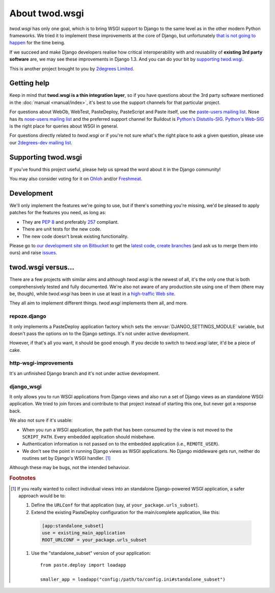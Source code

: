 ===================
About **twod.wsgi**
===================

*twod.wsgi* has only one goal, which is to bring WSGI support to Django
to the same level as in the other modern Python frameworks. We tried it to
implement these improvements at the core of Django, but unfortunately `that
is not going to happen
<http://groups.google.com/group/django-developers/browse_thread/thread/08c7ffeee7b9343c>`_
for the time being.

If we succeed and make Django developers realise how critical interoperability
with and reusability of **existing 3rd party software** are, we may see these
improvements in Django 1.3. And you can do your bit by `supporting twod.wsgi`_.

This is another project brought to you by `2degrees Limited
<http://dev.2degreesnetwork.com>`_.


Getting help
============

Keep in mind that **twod.wsgi is a thin integration layer**, so if you have
questions about the 3rd party software mentioned in the :doc:`manual
<manual/index>`, it's best to use the support channels for that particular
project.

For questions about WebOb, WebTest, PasteDeploy, PasteScript and Paste itself,
use the `paste-users mailing list <http://groups.google.com/group/paste-users>`_.
Nose has its `nose-users mailing list
<http://groups.google.com/group/nose-users>`_ and the preferred support channel
for Buildout is `Python's Distutils-SIG
<http://mail.python.org/mailman/listinfo/distutils-sig>`_. `Python's Web-SIG
<http://mail.python.org/mailman/listinfo/web-sig>`_ is the right place for
queries about WSGI in general.

For questions directly related to *twod.wsgi* or if you're not sure what's
the right place to ask a given question, please use our `2degrees-dev mailing
list <http://groups.google.com/group/2degrees-dev/>`_.


Supporting twod.wsgi
====================

If you've found this project useful, please help us spread the word about it
in the Django community!

You may also consider voting for it on
`Ohloh <https://www.ohloh.net/p/twod-wsgi>`_ and/or `Freshmeat
<http://freshmeat.net/projects/twodwsgi>`_.


Development
===========

We'll only implement the features we're going to use, but if there's something
you're missing, we'd be pleased to apply patches for the features you need, as
long as:

- They are `PEP 8 <http://www.python.org/dev/peps/pep-0008/>`_ and preferably
  `257 <http://www.python.org/dev/peps/pep-0257/>`_ compliant.
- There are unit tests for the new code.
- The new code doesn't break existing functionality.

Please go to `our development site on Bitbucket
<http://bitbucket.org/2degrees/twod.wsgi/>`_ to get the 
`latest code <http://bitbucket.org/2degrees/twod.wsgi/src/>`_,
`create branches <http://bitbucket.org/2degrees/twod.wsgi/fork/>`_
(and ask us to merge them into ours)
and raise `issues <http://bitbucket.org/2degrees/twod.wsgi/issues/>`_.


twod.wsgi versus...
===================

There are a few projects with similar aims and although *twod.wsgi* is the
newest of all, it's the only one that is both comprehensively tested and 
fully documented. We're also not aware of any production site using one of
them (there may be, though), while *twod.wsgi* has been in use at least in a
`high-traffic Web site <http://www.2degreesnetwork.com/>`_.

They all aim to implement different things. *twod.wsgi* implements them all,
and more.


repoze.django
-------------

It only implements a PasteDeploy application factory which sets the
:envvar:`DJANGO_SETTINGS_MODULE` variable, but doesn't pass the options on to
the Django settings. It's not under active development.

However, if that's all you want, it should be good enough. If you decide to
switch to *twod.wsgi* later, it'd be a piece of cake.


http-wsgi-improvements
----------------------

It's an unfinished Django branch and it's not under active development.


django_wsgi
-----------

It only allows you to run WSGI applications from Django views and also run a
set of Django views as an standalone WSGI application. We tried to join forces
and contribute to that project instead of starting this one, but never got
a response back.

We also not sure if it's usable:

- When you run a WSGI application, the path that has been consumed by the view
  is not moved to the ``SCRIPT_PATH``. Every embedded application should
  misbehave.
- Authentication information is not passed on to the embedded application
  (i.e., ``REMOTE_USER``).
- We don't see the point in running Django views as WSGI applications. No Django
  middleware gets run, neither do routines set by Django's WSGI handler.
  [#standalone-django]_

Although these may be bugs, not the intended behaviour.


.. rubric:: Footnotes

.. [#standalone-django] If you really wanted to collect individual views into
  an standalone Django-powered WSGI application, a safer approach would be to:
  
  #. Define the ``URLConf`` for that application (say, at ``your_package.urls_subset``).
  #. Extend the existing PasteDeploy configuration for the main/complete
     application, like this:
    
    .. code-block:: ini
    
        [app:standalone_subset]
        use = existing_main_application
        ROOT_URLCONF = your_package.urls_subset

  #. Use the "standalone_subset" version of your application::
  
      from paste.deploy import loadapp
      
      smaller_app = loadapp("config:/path/to/config.ini#standalone_subset")

